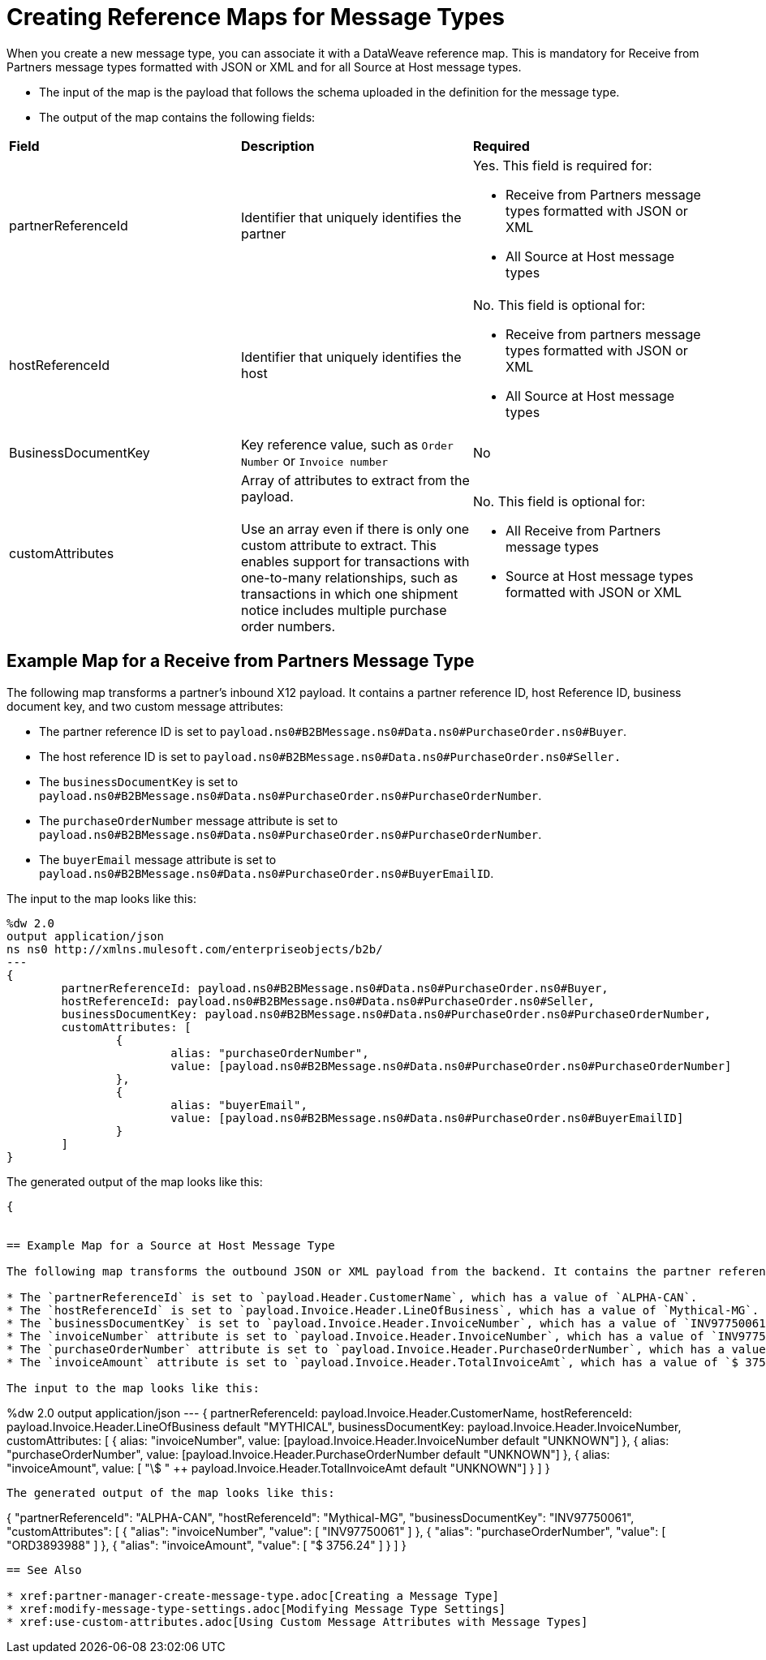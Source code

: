 = Creating Reference Maps for Message Types

When you create a new message type, you can associate it with a DataWeave reference map. This is mandatory for Receive from Partners message types formatted with JSON or XML and for all Source at Host message types.

* The input of the map is the payload that follows the schema uploaded in the definition for the message type.
* The output of the map contains the following fields:

|===
| *Field* | *Description* | *Required*
| partnerReferenceId
| Identifier that uniquely identifies the partner
a| Yes. This field is required for:

* Receive from Partners message types formatted with JSON or XML
* All Source at Host message types
| hostReferenceId
| Identifier that uniquely identifies the host
a| No. This field is optional for:

* Receive from partners message types formatted with JSON or XML
* All Source at Host message types
| BusinessDocumentKey
|Key reference value, such as `Order Number` or `Invoice number`
| No
| customAttributes
| Array of attributes to extract from the payload.
{sp}+
{sp}+
Use an array even if there is only one custom attribute to extract. This enables support for transactions with one-to-many relationships, such as transactions in which one shipment notice includes multiple purchase order numbers.
a| No. This field is optional for:

* All Receive from Partners message types
* Source at Host message types formatted with JSON or XML
|===

== Example Map for a Receive from Partners Message Type

The following map transforms a partner's inbound X12 payload. It contains a partner reference ID, host Reference ID, business document key, and two custom message attributes:

* The partner reference ID is set to `payload.ns0#B2BMessage.ns0#Data.ns0#PurchaseOrder.ns0#Buyer`.
* The host reference ID is set to  `payload.ns0#B2BMessage.ns0#Data.ns0#PurchaseOrder.ns0#Seller.`
* The `businessDocumentKey` is set to `payload.ns0#B2BMessage.ns0#Data.ns0#PurchaseOrder.ns0#PurchaseOrderNumber`.
* The `purchaseOrderNumber` message attribute is set to `payload.ns0#B2BMessage.ns0#Data.ns0#PurchaseOrder.ns0#PurchaseOrderNumber`.
* The `buyerEmail` message attribute is set to `payload.ns0#B2BMessage.ns0#Data.ns0#PurchaseOrder.ns0#BuyerEmailID`.

The input to the map looks like this:

----
%dw 2.0
output application/json
ns ns0 http://xmlns.mulesoft.com/enterpriseobjects/b2b/
---
{
	partnerReferenceId: payload.ns0#B2BMessage.ns0#Data.ns0#PurchaseOrder.ns0#Buyer,
	hostReferenceId: payload.ns0#B2BMessage.ns0#Data.ns0#PurchaseOrder.ns0#Seller,
	businessDocumentKey: payload.ns0#B2BMessage.ns0#Data.ns0#PurchaseOrder.ns0#PurchaseOrderNumber,
	customAttributes: [
		{
			alias: "purchaseOrderNumber",
			value: [payload.ns0#B2BMessage.ns0#Data.ns0#PurchaseOrder.ns0#PurchaseOrderNumber]
		},
		{
			alias: "buyerEmail",
			value: [payload.ns0#B2BMessage.ns0#Data.ns0#PurchaseOrder.ns0#BuyerEmailID]
		}
	]
}
----

The generated output of the map looks like this:

----
{


== Example Map for a Source at Host Message Type

The following map transforms the outbound JSON or XML payload from the backend. It contains the partner reference ID, host reference Id, business document key and three custom attributes:

* The `partnerReferenceId` is set to `payload.Header.CustomerName`, which has a value of `ALPHA-CAN`.
* The `hostReferenceId` is set to `payload.Invoice.Header.LineOfBusiness`, which has a value of `Mythical-MG`.
* The `businessDocumentKey` is set to `payload.Invoice.Header.InvoiceNumber`, which has a value of `INV97750061`.
* The `invoiceNumber` attribute is set to `payload.Invoice.Header.InvoiceNumber`, which has a value of `INV97750061`.
* The `purchaseOrderNumber` attribute is set to `payload.Invoice.Header.PurchaseOrderNumber`, which has a value of `ORD3893988`.
* The `invoiceAmount` attribute is set to `payload.Invoice.Header.TotalInvoiceAmt`, which has a value of `$ 3756.24`.

The input to the map looks like this:

----
%dw 2.0
output application/json
---
{
	partnerReferenceId: payload.Invoice.Header.CustomerName,
	hostReferenceId: payload.Invoice.Header.LineOfBusiness default "MYTHICAL",
	businessDocumentKey: payload.Invoice.Header.InvoiceNumber,
	customAttributes: [
		{
			alias: "invoiceNumber",
			value: [payload.Invoice.Header.InvoiceNumber default "UNKNOWN"]
		},
		{
			alias: "purchaseOrderNumber",
			value: [payload.Invoice.Header.PurchaseOrderNumber default "UNKNOWN"]
		},
		{
			alias: "invoiceAmount",
			value: [ "\$ " ++ payload.Invoice.Header.TotalInvoiceAmt default "UNKNOWN"]
		}
	]
}
----

The generated output of the map looks like this:

----
{
  "partnerReferenceId": "ALPHA-CAN",
  "hostReferenceId": "Mythical-MG",
  "businessDocumentKey": "INV97750061",
  "customAttributes": [
    {
      "alias": "invoiceNumber",
      "value": [
        "INV97750061"
      ]
    },
    {
      "alias": "purchaseOrderNumber",
      "value": [
        "ORD3893988"
      ]
    },
    {
      "alias": "invoiceAmount",
      "value": [
        "$ 3756.24"
      ]
    }
  ]
}
----

== See Also

* xref:partner-manager-create-message-type.adoc[Creating a Message Type]
* xref:modify-message-type-settings.adoc[Modifying Message Type Settings]
* xref:use-custom-attributes.adoc[Using Custom Message Attributes with Message Types]

